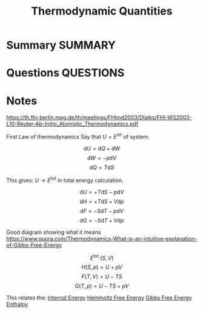 #+TITLE: Thermodynamic Quantities
* Summary :SUMMARY:

* Questions :QUESTIONS:
* Notes
  :LOGBOOK:
  CLOCK: [2021-03-05 Fri 12:12]--[2021-03-05 Fri 12:16] =>  0:04
  :END:
  [[https://th.fhi-berlin.mpg.de/th/meetings/FHImd2003/Dtalks/FHI-WS2003-L10-Reuter-Ab-Initio_Atomistic_Thermodynamics.pdf]]

  First Law of thermodynamics
  Say that $U = E^{\text{int}}$ of system.

  \[ \text{d} U = \text{d} Q + \text{d} W \]
  \[ \text{d} W = - p \text{d} V \]
  \[ \text{d} Q = T \text{d} S \]

  This gives:
  $U \rightarrow E^{\text{tot} }$ in total energy calculation.

  \[ \text{d} U = + T \text{d} S - p \text{d} V  \]
  \[ \text{d} H = + T \text{d} S + V \text{d} p    \]
  \[ \text{d} F = - S \text{d} T - p \text{d} V   \]
  \[ \text{d} G = - S \text{d} T + V \text{d} p\]

  Good diagram showing what it means [[https://www.quora.com/Thermodynamics-What-is-an-intuitive-explanation-of-Gibbs-Free-Energy]]

  \[E^{\text{tot.}}(S,V) \]
  \[H(S,p) =  U + pV	    \]
  \[F(T,V) =  U - TS	    \]
  \[G(T,p) = U - TS + pV \]

  This relates the:
  [[file:2021-03-05--12-04-48--internal_energy.org][Internal Energy]]
  [[file:2021-03-05--12-06-54--helmholtz_free_energy.org][Helmholtz Free Energy]]
  [[file:2021-03-05--11-50-23--gibbs_free_energy.org][Gibbs Free Energy]]
  [[file:2021-03-05--11-51-25--enthalpy.org][Enthalpy]]


[[file:~/Documents/docs/Management/Images/Thermodynamic_mnemonic.png]]
